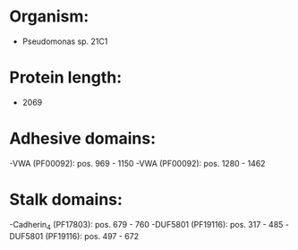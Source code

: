 * Organism:
- Pseudomonas sp. 21C1
* Protein length:
- 2069
* Adhesive domains:
-VWA (PF00092): pos. 969 - 1150
-VWA (PF00092): pos. 1280 - 1462
* Stalk domains:
-Cadherin_4 (PF17803): pos. 679 - 760
-DUF5801 (PF19116): pos. 317 - 485
-DUF5801 (PF19116): pos. 497 - 672

